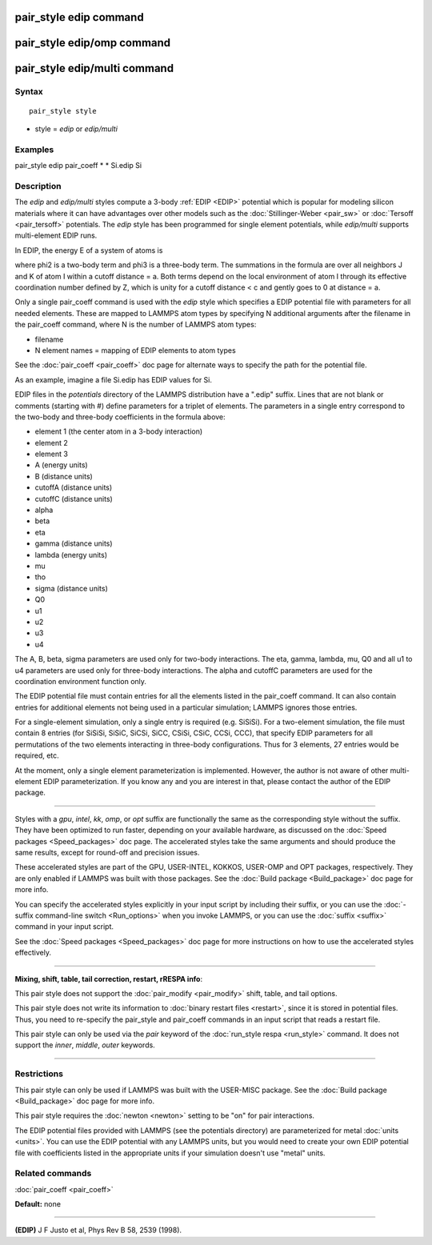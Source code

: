.. index:: pair\_style edip

pair\_style edip command
========================

pair\_style edip/omp command
============================

pair\_style edip/multi command
==============================

Syntax
""""""


.. parsed-literal::

   pair_style style

* style = *edip* or *edip/multi*

Examples
""""""""

pair\_style edip
pair\_coeff \* \* Si.edip Si

Description
"""""""""""

The *edip* and *edip/multi* styles compute a 3-body :ref:`EDIP <EDIP>`
potential which is popular for modeling silicon materials where
it can have advantages over other models such as the
:doc:`Stillinger-Weber <pair_sw>` or :doc:`Tersoff <pair_tersoff>`
potentials. The *edip* style has been programmed for single element
potentials, while *edip/multi* supports multi-element EDIP runs.

In EDIP, the energy E of a system of atoms is

.. image:: Eqs/pair_edip.jpg
   :align: center

where phi2 is a two-body term and phi3 is a three-body term.  The
summations in the formula are over all neighbors J and K of atom I
within a cutoff distance = a.
Both terms depend on the local environment of atom I through its
effective coordination number defined by Z, which is unity for a
cutoff distance < c and gently goes to 0 at distance = a.

Only a single pair\_coeff command is used with the *edip* style which
specifies a EDIP potential file with parameters for all
needed elements.  These are mapped to LAMMPS atom types by specifying
N additional arguments after the filename in the pair\_coeff command,
where N is the number of LAMMPS atom types:

* filename
* N element names = mapping of EDIP elements to atom types

See the :doc:`pair_coeff <pair_coeff>` doc page for alternate ways
to specify the path for the potential file.

As an example, imagine a file Si.edip has EDIP values for Si.

EDIP files in the *potentials* directory of the LAMMPS
distribution have a ".edip" suffix.  Lines that are not blank or
comments (starting with #) define parameters for a triplet of
elements.  The parameters in a single entry correspond to the two-body
and three-body coefficients in the formula above:

* element 1 (the center atom in a 3-body interaction)
* element 2
* element 3
* A (energy units)
* B (distance units)
* cutoffA (distance units)
* cutoffC (distance units)
* alpha
* beta
* eta
* gamma (distance units)
* lambda (energy units)
* mu
* tho
* sigma (distance units)
* Q0
* u1
* u2
* u3
* u4

The A, B, beta, sigma parameters are used only for two-body interactions.
The eta, gamma, lambda, mu, Q0 and all u1 to u4 parameters are used only
for three-body interactions. The alpha and cutoffC parameters are used
for the coordination environment function only.

The EDIP potential file must contain entries for all the
elements listed in the pair\_coeff command.  It can also contain
entries for additional elements not being used in a particular
simulation; LAMMPS ignores those entries.

For a single-element simulation, only a single entry is required
(e.g. SiSiSi).  For a two-element simulation, the file must contain 8
entries (for SiSiSi, SiSiC, SiCSi, SiCC, CSiSi, CSiC, CCSi, CCC), that
specify EDIP parameters for all permutations of the two elements
interacting in three-body configurations.  Thus for 3 elements, 27
entries would be required, etc.

At the moment, only a single element parameterization is
implemented. However, the author is not aware of other
multi-element EDIP parameterization. If you know any and
you are interest in that, please contact the author of
the EDIP package.


----------


Styles with a *gpu*\ , *intel*\ , *kk*\ , *omp*\ , or *opt* suffix are
functionally the same as the corresponding style without the suffix.
They have been optimized to run faster, depending on your available
hardware, as discussed on the :doc:`Speed packages <Speed_packages>` doc
page.  The accelerated styles take the same arguments and should
produce the same results, except for round-off and precision issues.

These accelerated styles are part of the GPU, USER-INTEL, KOKKOS,
USER-OMP and OPT packages, respectively.  They are only enabled if
LAMMPS was built with those packages.  See the :doc:`Build package <Build_package>` doc page for more info.

You can specify the accelerated styles explicitly in your input script
by including their suffix, or you can use the :doc:`-suffix command-line switch <Run_options>` when you invoke LAMMPS, or you can use the
:doc:`suffix <suffix>` command in your input script.

See the :doc:`Speed packages <Speed_packages>` doc page for more
instructions on how to use the accelerated styles effectively.


----------


**Mixing, shift, table, tail correction, restart, rRESPA info**\ :

This pair style does not support the :doc:`pair_modify <pair_modify>`
shift, table, and tail options.

This pair style does not write its information to :doc:`binary restart files <restart>`, since it is stored in potential files.  Thus, you
need to re-specify the pair\_style and pair\_coeff commands in an input
script that reads a restart file.

This pair style can only be used via the *pair* keyword of the
:doc:`run_style respa <run_style>` command.  It does not support the
*inner*\ , *middle*\ , *outer* keywords.


----------


Restrictions
""""""""""""


This pair style can only be used if LAMMPS was built with the
USER-MISC package.  See the :doc:`Build package <Build_package>` doc
page for more info.

This pair style requires the :doc:`newton <newton>` setting to be "on"
for pair interactions.

The EDIP potential files provided with LAMMPS (see the potentials directory)
are parameterized for metal :doc:`units <units>`.
You can use the EDIP potential with any LAMMPS units, but you would need
to create your own EDIP potential file with coefficients listed in the
appropriate units if your simulation doesn't use "metal" units.

Related commands
""""""""""""""""

:doc:`pair_coeff <pair_coeff>`

**Default:** none


----------


.. _EDIP:



**(EDIP)** J F Justo et al, Phys Rev B 58, 2539 (1998).
